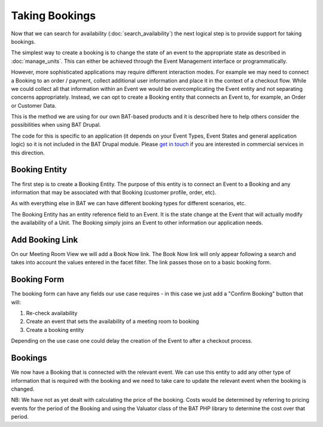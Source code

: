 .. _bat_drupal_bookings:

Taking Bookings
****************

Now that we can search for availability (:doc:`search_availability`) the next logical step is to provide support for taking bookings.

The simplest way to create a booking is to change the state of an event to the appropriate state as described in :doc:`manage_units`. This can either be achieved through the Event Management interface or programmatically. 

However, more sophisticated applications may require different interaction modes. For example we may need to connect a Booking to an order / payment, collect additional user information and place it in the context of a checkout flow. While we could collect all that information within an Event we would be overcomplicating the Event entity and not separating concerns appropriately. Instead, we can opt to create a Booking entity that connects an Event to, for example, an Order or Customer Data.

This is the method we are using for our own BAT-based products and it is described here to help others consider the possibilities when using BAT Drupal. 

The code for this is specific to an application (it depends on your Event Types, Event States and general application logic) so it is not included in the BAT Drupal module. Please `get in touch <https://roomify.us/get-started>`_ if you are interested in commercial services in this direction. 

Booking Entity
---------------
The first step is to create a Booking Entity. The purpose of this entity is to connect an Event to a Booking and any information that may be associated with that Booking (customer profile, order, etc).

As with everything else in BAT we can have different booking types for different scenarios, etc.

.. image:: images/bat-booking.png

The Booking Entity has an entity reference field to an Event. It is the state change at the Event that will actually modify the availability of a Unit. The Booking simply joins an Event to other information our application needs.

Add Booking Link
----------------
On our Meeting Room View we will add a Book Now link. The Book Now link will only appear following a search and takes into account the values entered in the facet filter. The link passes those on to a basic booking form.

.. image:: images/book-now.png

Booking Form
-------------
The booking form can have any fields our use case requires - in this case we just add a "Confirm Booking" button that will:

#. Re-check availability 

#. Create an event that sets the availability of a meeting room to booking

#. Create a booking entity

.. image:: images/booking-form.png

Depending on the use case one could delay the creation of the Event to after a checkout process.

Bookings
---------
We now have a Booking that is connected with the relevant event. We can use this entity to add any other type of information that is required with the booking and we need to take care to update the relevant event when the booking is changed.

.. image:: images/example-booking.png

NB: We have not as yet dealt with calculating the price of the booking. Costs would be determined by referring to pricing events for the period of the Booking and using the Valuator class of the BAT PHP library to determine the cost over that period.







